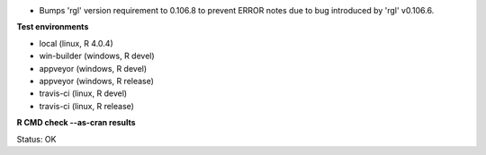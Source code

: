* Bumps 'rgl' version requirement to 0.106.8 to prevent
  ERROR notes due to bug introduced by 'rgl' v0.106.6.

**Test environments**

* local (linux, R 4.0.4) 
* win-builder (windows, R devel)
* appveyor (windows, R devel) 
* appveyor (windows, R release) 
* travis-ci (linux, R devel) 
* travis-ci (linux, R release) 

**R CMD check --as-cran results**

Status: OK
